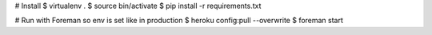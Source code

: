 # Install
$ virtualenv .
$ source bin/activate
$ pip install -r requirements.txt

# Run with Foreman so env is set like in production
$ heroku config:pull --overwrite
$ foreman start
